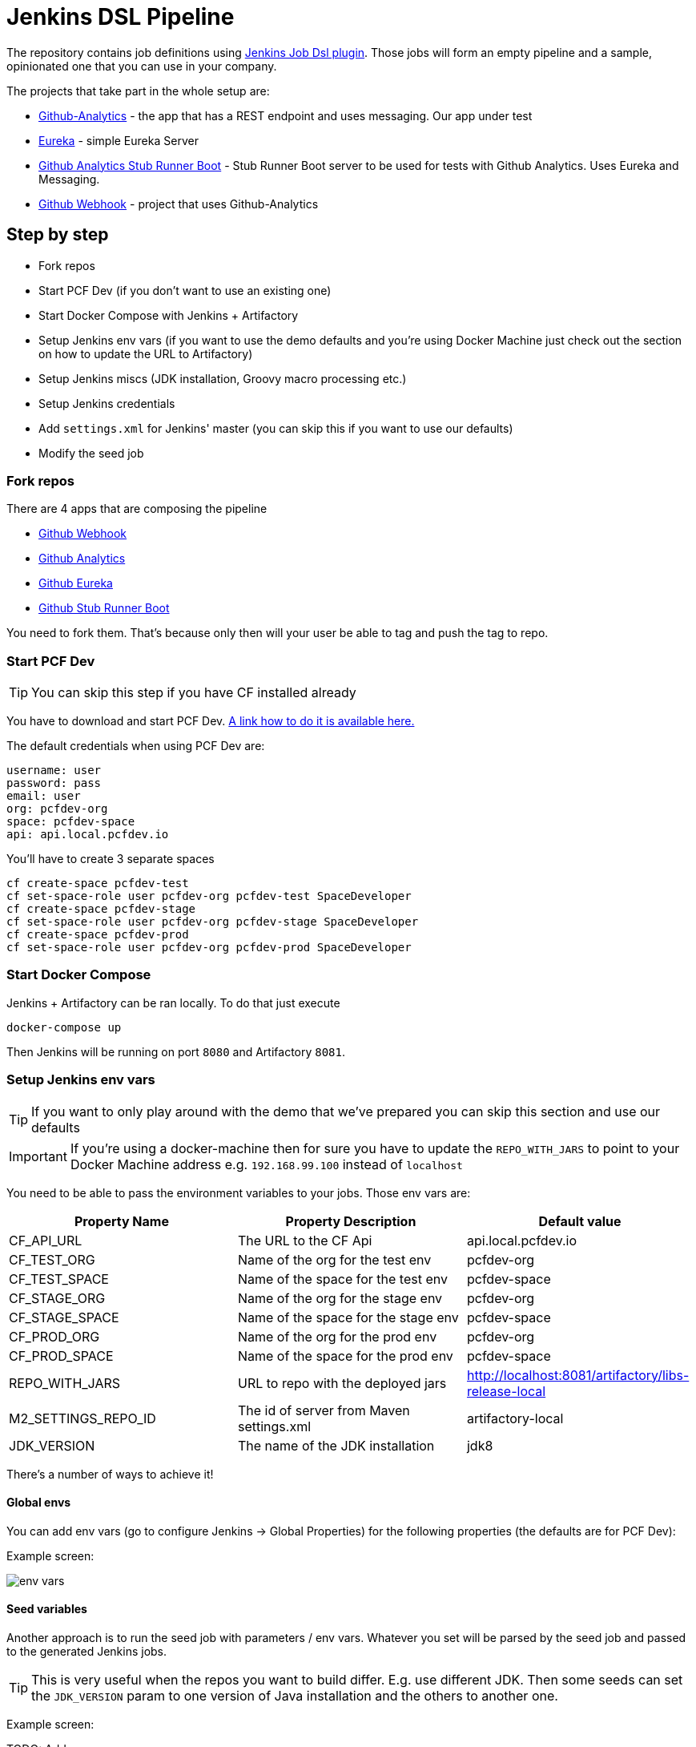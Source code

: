 = Jenkins DSL Pipeline

The repository contains job definitions using https://wiki.jenkins-ci.org/display/JENKINS/Job+DSL+Plugin[Jenkins Job Dsl plugin]. Those jobs will form an empty pipeline and a sample, opinionated one that you can use in your company.

The projects that take part in the whole setup are:

- https://github.com/dsyer/github-analytics[Github-Analytics] - the app that has a REST endpoint and uses messaging. Our app under test
- https://github.com/marcingrzejszczak/github-eureka[Eureka] - simple Eureka Server
- https://github.com/marcingrzejszczak/github-analytics-stub-runner-boot[Github Analytics Stub Runner Boot] - Stub Runner Boot server to be used for tests with Github Analytics. Uses Eureka and Messaging.
- https://github.com/marcingrzejszczak/atom-feed[Github Webhook] - project that uses Github-Analytics

== Step by step

- Fork repos
- Start PCF Dev (if you don't want to use an existing one)
- Start Docker Compose with Jenkins + Artifactory
- Setup Jenkins env vars (if you want to use the demo defaults and you're using Docker Machine
just check out the section on how to update the URL to Artifactory)
- Setup Jenkins miscs (JDK installation, Groovy macro processing etc.)
- Setup Jenkins credentials
- Add `settings.xml` for Jenkins' master (you can skip this if you want to use our defaults)
- Modify the seed job

=== Fork repos

There are 4 apps that are composing the pipeline

  - https://github.com/marcingrzejszczak/atom-feed[Github Webhook]
  - https://github.com/dsyer/github-analytics/[Github Analytics]
  - https://github.com/marcingrzejszczak/github-eureka[Github Eureka]
  - https://github.com/marcingrzejszczak/github-analytics-stub-runner-boot[Github Stub Runner Boot]

You need to fork them. That's because only then will your user be able to tag and push the tag to repo.

=== Start PCF Dev

TIP: You can skip this step if you have CF installed already

You have to download and start PCF Dev. https://pivotal.io/platform/pcf-tutorials/getting-started-with-pivotal-cloud-foundry-dev/install-pcf-dev[A link how to do it is available here.]

The default credentials when using PCF Dev are:

[source,bash]
----
username: user
password: pass
email: user
org: pcfdev-org
space: pcfdev-space
api: api.local.pcfdev.io
----

You'll have to create 3 separate spaces

[source,bash]
----
cf create-space pcfdev-test
cf set-space-role user pcfdev-org pcfdev-test SpaceDeveloper
cf create-space pcfdev-stage
cf set-space-role user pcfdev-org pcfdev-stage SpaceDeveloper
cf create-space pcfdev-prod
cf set-space-role user pcfdev-org pcfdev-prod SpaceDeveloper
----

=== Start Docker Compose

Jenkins + Artifactory can be ran locally. To do that just execute

`docker-compose up`

Then Jenkins will be running on port `8080` and Artifactory `8081`.

=== Setup Jenkins env vars

TIP: If you want to only play around with the demo that we've prepared
you can skip this section and use our defaults

IMPORTANT: If you're using a docker-machine then for sure you have to update
 the `REPO_WITH_JARS` to point to your Docker Machine address e.g. `192.168.99.100`
 instead of `localhost`

You need to be able to pass the environment variables to your jobs. Those
env vars are:

[frame="topbot",options="header,footer"]
|======================
|Property Name  | Property Description | Default value
|CF_API_URL | The URL to the CF Api | api.local.pcfdev.io
|CF_TEST_ORG    | Name of the org for the test env | pcfdev-org
|CF_TEST_SPACE  | Name of the space for the test env | pcfdev-space
|CF_STAGE_ORG   | Name of the org for the stage env | pcfdev-org
|CF_STAGE_SPACE | Name of the space for the stage env | pcfdev-space
|CF_PROD_ORG   | Name of the org for the prod env | pcfdev-org
|CF_PROD_SPACE | Name of the space for the prod env | pcfdev-space
|REPO_WITH_JARS | URL to repo with the deployed jars | http://localhost:8081/artifactory/libs-release-local
|M2_SETTINGS_REPO_ID | The id of server from Maven settings.xml | artifactory-local
|JDK_VERSION | The name of the JDK installation | jdk8
|======================

There's a number of ways to achieve it!

==== Global envs

You can add env vars (go to configure Jenkins -> Global Properties) for the following
 properties (the defaults are for PCF Dev):

Example screen:

image::docs/env_vars.png[]

==== Seed variables

Another approach is to run the seed job with parameters / env vars. Whatever
you set will be parsed by the seed job and passed to the generated Jenkins
jobs.

TIP: This is very useful when the repos you want to build differ. E.g. use
different JDK. Then some seeds can set the `JDK_VERSION` param to one version
of Java installation and the others to another one.

Example screen:

TODO: Add a screen

=== Additional setup

==== Enable Groovy Token Macro Processing

you need this to allow generation of Pipeline Version

image::docs/groovy_token.png[]

==== Provide your JDK version

- by default we assume that you have jdk with id `jdk8` configured
- if you want a different one just override `JDK_VERSION` env var and point to the proper one

=== Add Jenkins credentials for GitHub

The scripts will need to access the credentials for Cloud Foundry access.
Additionally there is one that is required in order to tag the repo.

In order for the scripts to find the credentials you have to pass the IDs
of the stored credentials. Below you can find the list of env vars that you
can set in order to find the proper credential. There are of course
some defaults too

[frame="topbot",options="header,footer"]
|======================
|Property Name  | Property Description | Default value
|GIT_CREDENTIAL_ID    | Credential used to tag a git repo | git
|CF_TEST_CREDENTIAL_ID  | Credential for CF Test env access | cf-test
|CF_STAGE_CREDENTIAL_ID   | Credential for CF Stage env access | cf-stage
|CF_PROD_CREDENTIAL_ID | Credential for CF Prod env access | cf-prod
|======================

Below you can find instructions on how to set a credential.

TODO: Add screens

=== Setup settings.xml for Maven deployment

TIP: If you want to use the default connection to the Docker version
of Artifactory you can skip this step

So that `./mvnw deploy` works with Artifactory from Docker we're
already copying the missing `settings.xml` file for you. It looks like this:

[source,bash]
----
<server>
  <id>artifactory-local</id>
  <username>admin</username>
  <password>password</password>
</server>
----

If you want to use your own version of Artifactory / Nexus you have to update
the file (it's in `seed/settings.xml`).

=== Modify the seed job

We already create the seed job for you but you'll have to modify it.

== FAQ

=== Pipeline version contains ${PIPELINE_VERSION}

You can check the Jenkins logs and you'll see

[source,bash]
----
WARNING: Skipped parameter `PIPELINE_VERSION` as it is undefined on `jenkins-pipeline-sample-build`.
	Set `-Dhudson.model.ParametersAction.keepUndefinedParameters`=true to allow undefined parameters
	to be injected as environment variables or
	`-Dhudson.model.ParametersAction.safeParameters=[comma-separated list]`
	to whitelist specific parameter names, even though it represents a security breach
----

To fix it you have to do exactly what the warning suggests...

=== Can I use the pipeline for some other repos?

Sure! you can pass `REPOS` variable with comma separated list of
`project_name$project_url` format. If you don't provide the PROJECT_NAME the
repo name will be extracted and used as the name of the project.

E.g. for `REPOS` equal to:

`https://github.com/dsyer/github-analytics,https://github.com/marcingrzejszczak/atom-feed`

will result in the creation of pipelines with root names `github-analytics` and `atom-feed`.

E.g. for `REPOS` equal to:

`foo$https://github.com/dsyer/github-analytics,bar$https://github.com/marcingrzejszczak/atom-feed`

will result in the creation of pipelines with root names `foo` for `github-analytics`
and `bar` for `atom-feed`.

== How to build it

`./gradlew clean build`

WARNING: The ran test only checks if your scripts compile.

== How to use it in Jenkins?

Check out the https://github.com/jenkinsci/job-dsl-plugin/wiki/Tutorial---Using-the-Jenkins-Job-DSL[tutorial].
Provide the link to this repository in your Jenkins installation.

The seed job for Spring Cloud should scan the `jobs/springcloud/*.groovy` files.

Remember to add `src/main/groovy` and `src/main/resources` for processing

WARNING: Remember that views can be overridden that's why the suggestion is to contain in one script all the logic needed to build a view
 for a single project (check out that `spring_cloud_views.groovy` is building all the `spring-cloud` views).
